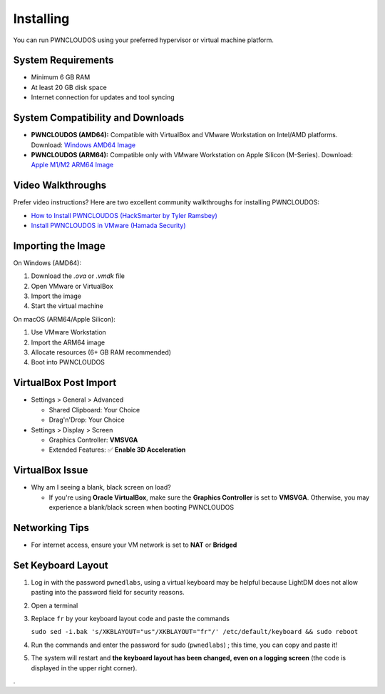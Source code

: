 Installing
==========

You can run PWNCLOUDOS using your preferred hypervisor or virtual machine platform.

System Requirements
-------------------

- Minimum 6 GB RAM
- At least 20 GB disk space
- Internet connection for updates and tool syncing

System Compatibility and Downloads
----------------------------------

- **PWNCLOUDOS (AMD64):**  
  Compatible with VirtualBox and VMware Workstation on Intel/AMD platforms.  
  Download: `Windows AMD64 Image <https://pwnedlabs.io/pwncloudos#downloads>`_

- **PWNCLOUDOS (ARM64):**  
  Compatible only with VMware Workstation on Apple Silicon (M-Series).  
  Download: `Apple M1/M2 ARM64 Image <https://pwnedlabs.io/pwncloudos#downloads>`_



Video Walkthroughs
------------------

Prefer video instructions? Here are two excellent community walkthroughs for installing PWNCLOUDOS:

- `How to Install PWNCLOUDOS (HackSmarter by Tyler Ramsbey) <https://www.youtube.com/watch?v=sA70BNN3yf4&ab_channel=TylerRamsbey-HackSmarter>`_

- `Install PWNCLOUDOS in VMware (Hamada Security) <https://www.youtube.com/watch?v=jlQyxZXFuyM&ab_channel=HamadaSecurity>`_

Importing the Image
-------------------


On Windows (AMD64):

1. Download the `.ova` or `.vmdk` file
2. Open VMware or VirtualBox
3. Import the image
4. Start the virtual machine

On macOS (ARM64/Apple Silicon):

1. Use VMware Workstation
2. Import the ARM64 image
3. Allocate resources (6+ GB RAM recommended)
4. Boot into PWNCLOUDOS

VirtualBox Post Import
--------------------

- Settings > General > Advanced

  - Shared Clipboard: Your Choice

  - Drag'n'Drop: Your Choice

- Settings > Display > Screen
  
  - Graphics Controller: **VMSVGA**

  - Extended Features: ✅ **Enable 3D Acceleration**


VirtualBox Issue
----------------

- Why am I seeing a blank, black screen on load?
  
  - If you're using **Oracle VirtualBox**, make sure the **Graphics Controller** is set to **VMSVGA**. Otherwise, you may experience a blank/black screen when booting PWNCLOUDOS


Networking Tips
---------------

- For internet access, ensure your VM network is set to **NAT** or **Bridged**

Set Keyboard Layout
-------------------

1. Log in with the password ``pwnedlabs``, using a virtual keyboard may be helpful because LightDM does not allow pasting into the password field for security reasons.
2. Open a terminal
3. Replace ``fr`` by your keyboard layout code and paste the commands

   ``sudo sed -i.bak 's/XKBLAYOUT="us"/XKBLAYOUT="fr"/' /etc/default/keyboard && sudo reboot``
4. Run the commands and enter the password for sudo (``pwnedlabs``) ; this time, you can copy and paste it!
5. The system will restart and **the keyboard layout has been changed, even on a logging screen** (the code is displayed in the upper right corner).

.
